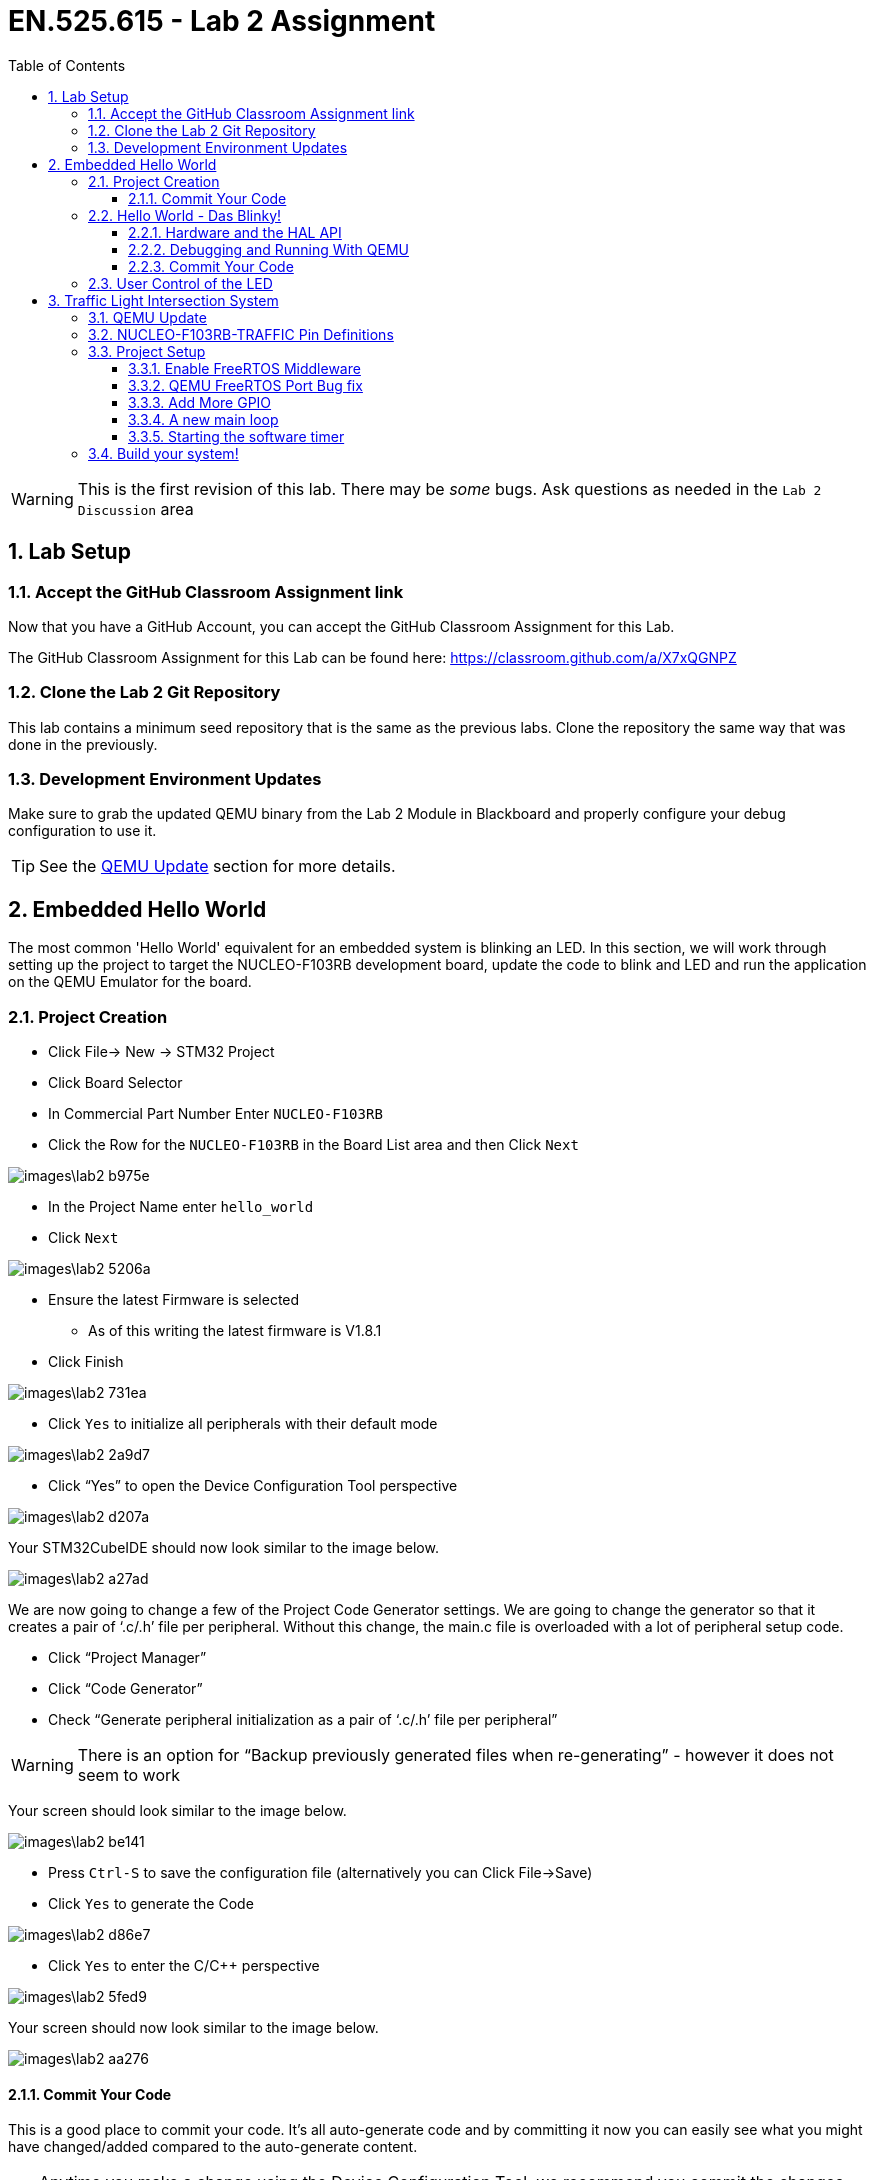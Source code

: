 :toc:
:toclevels: 5
:sectnums:
:sectnumlevels: 5
:icons: font
:source-highlighter: highlight.js

= EN.525.615 - Lab 2 Assignment

WARNING:  This is the first revision of this lab. There may be _some_ bugs.  Ask questions as needed in the `Lab 2 Discussion` area




== Lab Setup



=== Accept the GitHub Classroom Assignment link

Now that you have a GitHub Account, you can accept the GitHub Classroom Assignment for this Lab.

The GitHub Classroom Assignment for this Lab can be found here: https://classroom.github.com/a/X7xQGNPZ


=== Clone the Lab 2 Git Repository

This lab contains a minimum seed repository that is the same as the previous labs.
Clone the repository the same way that was done in the previously.

=== Development Environment Updates

Make sure to grab the updated QEMU binary from the Lab 2 Module in Blackboard and properly configure your debug configuration to use it.

TIP: See the <<QEMU_UPDATE_SECTION>> section for more details.


== Embedded Hello World

The most common 'Hello World' equivalent for an embedded system is blinking an LED.
In this section, we will work through setting up the project to target the NUCLEO-F103RB development board, update the code to blink and LED and run the application on the QEMU Emulator for the board.

=== Project Creation


* Click File-> New -> STM32 Project
* Click Board Selector
* In Commercial Part Number Enter `NUCLEO-F103RB`
* Click the Row for the `NUCLEO-F103RB` in the Board List area and then Click `Next`

image::images\lab2-b975e.png[]



* In the Project Name enter `hello_world`
* Click `Next`

image::images\lab2-5206a.png[]


* Ensure the latest Firmware is selected
** As of this writing the latest firmware is V1.8.1
* Click Finish

image::images\lab2-731ea.png[]


* Click `Yes` to initialize all peripherals with their default mode

image::images\lab2-2a9d7.png[]

* Click “Yes” to open the Device Configuration Tool perspective

image::images\lab2-d207a.png[]



Your STM32CubeIDE should now look similar to the image below.

image::images\lab2-a27ad.png[]

We are now going to change a few of the Project Code Generator settings.
We are going to change the generator so that it creates a pair of ‘.c/.h’ file per peripheral.
Without this change, the main.c file is overloaded with a lot of peripheral setup code.


* Click “Project Manager”
* Click “Code Generator”
* Check “Generate peripheral initialization as a pair of ‘.c/.h’ file per peripheral”

WARNING: There is an option for “Backup previously generated files when re-generating” - however it does not seem to work

Your screen should look similar to the image below.

image::images\lab2-be141.png[]

* Press `Ctrl-S` to save the configuration file (alternatively you can Click File->Save)
* Click `Yes` to generate the Code

image::images\lab2-d86e7.png[]

* Click `Yes` to enter the C/C++ perspective

image::images\lab2-5fed9.png[]


Your screen should now look similar to the image below.

image::images\lab2-aa276.png[]


==== Commit Your Code


This is a good place to commit your code.
It's all auto-generate code and by committing it now you can easily see what you might have changed/added compared to the auto-generate content.

TIP: Anytime you make a change using the Device Configuration Tool, we recommend you commit the changes.  This will make is easier to see your changes vs auto generated coded changes.


=== Hello World - Das Blinky!

==== Hardware and the HAL API

Looking at the NUCLEO-F103RB Schematic (Page 4) we see that GPIO Port A Pin 5 (PA5) is connected to the LED.
Writing a 1 to the

image::images\lab2-3e199.png[]



Since we also used the NUCLEO-F103RB Board Template and Initialized to the defaults STM32CubeIDE also defined `LD2 [Green LED]` on Pin PA5.  When you open the “hello_world.ioc” file with the Device Configuration Perspective you can see the pin labeled similar to the image below.


image::images\lab2-33677.png[]

The tool will also create the some helper definitions for you.  Open the “main.h” file and you will see the following lines.


image::images\lab2-28036.png[]


TIP: This is convenient however if you were to fully embrace this workflow then you would need to label every pin and I find it easier to manually create pin definitions.  This allows me to add comments about the pin definitions.  Either way is acceptable in this class.


We see `GPIO_PIN_5` and `GPIOA`, but what are they and where are those defined and what are they?

```
#define LD2_Pin GPIO_PIN_5
#define LD2_GPIO_Port GPIOA
```

Hold down ‘Ctrl’ and Left Click on `GPIO_PIN_5` and we see that it is a bit-mask with bit index 5 containing a `1` (ie, 0000000000100000b):

```
#define GPIO_PIN_5                 ((uint16_t)0x0020)  /* Pin 5 selected    */
```

Let us look closer at the `GPIOA` definition.

* Hold down ‘Ctrl’ and Left Click on `GPIOA`.

This should bring you to the `stm32f103xb.h` file and you should see the following:

image::images\lab2-d79ac.png[]



It looks like this device has five ports (A, B, C, D and E).  They are all pointers to a memory location (GPIOA_BASE, GPIOB_Base, etc) and are all of type `GPIO_TypeDef`.

```
#define GPIOA               ((GPIO_TypeDef *)GPIOA_BASE)
#define GPIOB               ((GPIO_TypeDef *)GPIOB_BASE)
#define GPIOC               ((GPIO_TypeDef *)GPIOC_BASE)
#define GPIOD               ((GPIO_TypeDef *)GPIOD_BASE)
#define GPIOE               ((GPIO_TypeDef *)GPIOE_BASE)
```

Looking around the same file, we can see all the addresses defined

```
#define PERIPH_BASE           0x40000000UL /*!< Peripheral base address in the alias region */
#define APB2PERIPH_BASE       (PERIPH_BASE + 0x00010000UL)
#define GPIOA_BASE            (APB2PERIPH_BASE + 0x00000800UL)
```

Therefore, it looks like GPIOA_BASE is located at 0x40010800UL (i.e. 0x40000000UL + 0x00010000UL + 0x00000800UL)
If you compare that to RM0008 Table 3, we see that this value does line up with the data sheet.

image::images\lab2-c12c5.png[]



In the same file, we can see the definition of GPIO_TypeDef.  We see that it is the register map of a General Purpose I/O Peripheral.

```
/**
  * @brief General Purpose I/O
  */

typedef struct
{
  __IO uint32_t CRL;
  __IO uint32_t CRH;
  __IO uint32_t IDR;
  __IO uint32_t ODR;
  __IO uint32_t BSRR;
  __IO uint32_t BRR;
  __IO uint32_t LCKR;
} GPIO_TypeDef;
```


Looking at `RM0008` Section 9.5 Table 59 “GPIO Register map and reset values”.
We can see that the `GPIO_TypeDef` structure represents the register map for the GPIO peripherals.
If we overlay this structure on top of the memory at the base address for the GPIO peripheral we can easily get to the correct offset of any register in the peripheral and read or write any of its control and status bits.
This is the core method for how the HAL drivers work. For each peripheral, HAL defines a structure to map the control/status registers so that they are easy to access by the low-level drivers.

image::images\lab2-cc8fc.png[]





From the “UM1850 Description of STM32F1 HAL and low-layer drivers” Section “20.2.4 IO operation functions” we see there is a `HAL_GPIO_WritePin` function.


TIP – STM32CubeIDE/Eclipse has a great Code Completion feature.  Type “HAL_” then press “Ctrl-Space” and a drop-down menu of known keywords available from the source code and API.  You can continue typing to get closer to what you are looking for.  Now continue typing so you have “HAL_GPIO” then you can use the Up/Down Arrows to select the desired word and press “Enter”

In the main while loop, enter ` HAL_GPIO_WritePin`

Ctrl Right Click on ‘HAL_GPIO_WritePin` and you will just to the function definition and see the the Doxygen formatted function comment found in the source code.
```
/**
  * @brief  Sets or clears the selected data port bit.
  *
  * @note   This function uses GPIOx_BSRR register to allow atomic read/modify
  *         accesses. In this way, there is no risk of an IRQ occurring between
  *         the read and the modify access.
  *
  * @param  GPIOx: where x can be (A..G depending on device used) to select the GPIO peripheral
  * @param  GPIO_Pin: specifies the port bit to be written.
  *          This parameter can be one of GPIO_PIN_x where x can be (0..15).
  * @param  PinState: specifies the value to be written to the selected bit.
  *          This parameter can be one of the GPIO_PinState enum values:
  *            @arg GPIO_PIN_RESET: to clear the port pin
  *            @arg GPIO_PIN_SET: to set the port pin
  * @retval None
  */
void HAL_GPIO_WritePin(GPIO_TypeDef *GPIOx, uint16_t GPIO_Pin, GPIO_PinState PinState)
```

From this, we see this function needs the GPIO_TypeDef Port and GPIO Pin arguments that we explored earlier.



Looking at the the “UM1850 Description of STM32F1 HAL and low-layer drivers” Section “6 HAL System Driver” we see there is a `HAL_Delay` function.
This function has an uint32_t argument for the minimum number of milliseconds to delay.  



==== Debugging and Running With QEMU

* Select Run->Debug Configurations...
* Double Click on `GDB QEMU Debugging`

image::images\lab2-1befc.png[]

You should now see a screen similar to the one below.

TIP: If `Project` is not filed in with `hello_world` then you didn't have the project selected when you launched the Debug Configuration menu.
You can Click `Browse...` to correct this.

TIP: If `C/C++ Application` is not filled in with `Debug\hello_world.elf`, then the project was not built when you launched the Debug Configuration menu.
You will need to exit the Debug Configuration area and build the project.  You can then click `Search Project...` to fine the executable `Debug\hello_world.elf`

image::images\lab2-f5964.png[]

* Click on the `Debugger` tab
* In the `Board name:` area enter `NUCLEO-F103RB`
* In the `Device name:` area enterh `STM32F103RB`

Your screen should look similar the image below.


image::images\lab2-3ca99.png[]

*Fixing the GDB Path Bug*

Look at the `Actual Executable` entry in the above image.
It is simply set to `gdb` instead of the full path and executable name.
This is because the `${cross_prefix}`` and `${cross_suffix}` eclipse environment variables do not exist.

* In `Executable name` enter `${gnu_tools_for_stm32_compiler_path}\arm-none-eabi-gdb`

This will tell STM32CubeIDE to use the GDB installed with the STM32CubeIDE.

TIP: When targeting the actual hardware and not QEMU this bug fix is not needed

Your screen should now look similar to the image below.
You can see that the `Actual executable` is filled in.

* Click `Debug` to run your application

image::images\lab2-dc338.png[]


TIP: If you do not specify the board name and device name and try to run it, you will get Console printout with a list of board and device names supported


If all goes well, you will see an image of the NUCLEO-F103RB board displayed.

image::images\lab2-a7a33.png[]

You will be prompted to switch to the Debug Perspective.

* Click `Switch`


image::images\lab2-c0a0e.png[]



You will now enter the Debug Perspective and the debugger will be suspended at the first instruction in main.

image::images\lab2-857f2.png[]


* Repeatedly click `F6` to step over the code
* After you execute the first `HAL_GPIO_WritePin` line go back to the NUCLEO-F103RB graphic window.

image::images\lab2-f8d86.png[]

* Press `F8` to resume the program
* Go back to the NUCLEO-F103RB graphic window - you should see the LED blinking


The program will continue in this infinite loop until you press `Ctrl-F2` (or the Stop Icon).



==== Commit Your Code


This is a good place to commit your code.




=== User Control of the LED


If this example we will use a Button connected to the GPIO Pin to control the LED.

In the same workspace, create a project named `user_input` and target the same `NUCLEO-F103RB` board used in the `Hello World - Das Blinky` section.


From the schematic, we can see the Blue Button (B1) is connected to Port C, Pin 13 (PC13).
There is a weak pull-up resistor connect on the GPIO Input side of the button and the other side is connected to ground.
This results in the GPIO Pin reading a logic '1' when the button is *not pressed* and a logic '0' when the button *is pressed*.

We can also see a RC filter across the button.  This should prevent bounce on the GPIO signal by filtering out the rapid mechanical movements of the switch contacts until they settle.

TIP: A common design pattern to handle button de-bounce in software is to monitor it over a small period and detect when it has become stable after some time.  The same logic can be used to determine between a long or short press on a button.  See the optional de-bounce article in the Module 3 reading.


image::images\lab2-8be55.png[]


Looking at the `main.h` file we can see they made some definitions that we can use.

```
#define B1_Pin GPIO_PIN_13
#define B1_GPIO_Port GPIOC
```



From the “UM1850 Description of STM32F1 HAL and low-layer drivers” Section “20.2.4 IO operation functions” we see there is a `HAL_GPIO_ReadPin` function.


TIP: Remember you can type `HAL_GPIO_` and press `Ctrl-Space` add see all of the functions associated with the HAL GPIO Driver and then Ctrl-LeftClick to jump to their function definitions to better understand now to use them.

We can see the `HAL_GPIO_ReadPin` has similar arguments as the `HAL_GPIO_WritePin`
```
/**
  * @brief  Reads the specified input port pin.
  * @param  GPIOx: where x can be (A..G depending on device used) to select the GPIO peripheral
  * @param  GPIO_Pin: specifies the port bit to read.
  *         This parameter can be GPIO_PIN_x where x can be (0..15).
  * @retval The input port pin value.
  */
GPIO_PinState HAL_GPIO_ReadPin(GPIO_TypeDef *GPIOx, uint16_t GPIO_Pin)
```

* Use `HAL_GPIO_ReadPin` and `HAL_GPIO_WritePin` to turn *ON* the LED when the Button is *PRESSED*

TIP: There is a bug in the QEMU model that defaults the Button to logic '0' on startup.  After you pressed the button once, it will behave properly.


== Traffic Light Intersection System


In this section, you will create a system that implements the following state machine.


image::images\lab2-d21f1.png[]


You will use the QEMU Board Model `NUCLEO-F103RB-TRAFFIC`.

WARNING: Be sure to enter `NUCLEO-F103RB-TRAFFIC` in the debug configuration menu

This model connects GPIO ports to virtual LEDs and Sensors (Buttons) that are overlaid on a Traffic Light Intersection image.

image::images\lab2-c684e.png[]

[[QEMU_UPDATE_SECTION, QEMU Update]]
=== QEMU Update

In the Lab 2 Module on Blackboard, under the `QEMU ARM Update` section,  you will find an updated QEMU-ARM Package with the `NUCLEO-F103RB-TRAFFIC` model that is required for this lab.

* Download the version for the operating system you are using
* Extract the archive to a convenient location


TIP: You can follow the manual install process describe https://xpack.github.io/qemu-arm/install/#manual-install[HERE] if you want to follow the xPack QEMU Arm conventions


When you run/debug the application, you will need to tell STM32CubeIDE to use the updated QEMU application.

* In the Debug Configurations, Debugger Tab
** Click `Browse` in the `Executable path` area
** Locate `<extraction path>\bin\qemu-system-gnuarmeclipse`
*** Note the extension will vary based on OS

image::images\lab2-e70bd.png[]




=== NUCLEO-F103RB-TRAFFIC Pin Definitions

The follow table shows how the pins are connected to the sensors and LEDs in the intersection.

[%header,cols=2*]
|===
| Device        | Port / Pin
|led:NB-RED     | PB0
|led:NB-YELLOW  | PB1
|led:NB-GREEN   | PB2
|led:SB-RED     | PB4
|led:SB-YELLOW  | PB5
|led:SB-GREEN   | PB6
|led:EB-RED     | PB7
|led:EB-YELLOW  | PB8
|led:EB-GREEN   | PB9
|led:WB-RED     | PB10
|led:WB-YELLOW  | PB11
|led:WB-GREEN   | PB12
|button:NB-Sensor | PC0
|button:SB-Sensor | PC1
|button:EB-Sensor | PC2
|button:WB-Sensor | PC3
|button:BTN1   | PC4
|button:BTN2   | PC5
|button:BTN3   | PC6
|button:BTN4   | PC7
|button:BTN5   | PC8
|button:BTN6   | PC9
|button:BTN7   | PC10
|button:BTN8   | PC11
|===


=== Project Setup

* In the same workspace create a new project called `traffic_light_fsm`
* Target the same NUCLEO-F103RB Board
* Follow the same procedures as in the previous sections

==== Enable FreeRTOS Middleware


The QEMU model of our board does not implements timers so we will use FreeRTOS and their software timers for this.



* In the Device Configuration Perspective we need to enable FreeRTOS and some features
** Click `Middleware`
** Click `FreeRTOS`
** Change `Interface` from `Disabled` to `CMSIS_V2`
** Click on the `Timers and Semaphores` tab


image::images\lab2-49b24.png[]


** Click `Add` in the `Timers Area` and
** Press `Ok`


image::images\lab2-93b58.png[]



** Add a second timer, but this time make it a `osTimerOnce`
** Press `Ok`

image::images\lab2-32108.png[]

You should now have a Device Configuration similar to the image below.

image::images\lab2-16bf9.png[]

* Press `Ctrl-S` to save this configuration


You will be prompted with this warning

image::images\lab2-df5a1.png[]

Due to the fact that the QEMU doesn't model any timers beyond Systick, we are forced to proceed.
This is not a real system, so we will be ok.

* Click `Yes`


==== QEMU FreeRTOS Port Bug fix

There is a bug in the QEMU model that is related to how FreeRTOS verifies it understands the hardware it is running on.

Navigate to the `xPortStartScheduler` function in the `port.c` file.

This is located `/traffic_light_fsm/Middlewares/Third_Party/FreeRTOS/Source/portable/GCC/ARM_CM3/port.c`

TIP: You can enter `xPortStartScheduler` in one of your projects source files and Ctrl-LeftClick on the function to jump to it!

Around like 290 you will see a line with `ulMaxPRIGROUPValue = portMAX_PRIGROUP_BITS;`

Disable the checks immediately after that line by adding the `#if 0 / #endif` blocks as seen below.
Then save the file.

```
/* Calculate the maximum acceptable priority group value for the number
of bits read back. */
ulMaxPRIGROUPValue = portMAX_PRIGROUP_BITS;
#if 0
while( ( ucMaxPriorityValue & portTOP_BIT_OF_BYTE ) == portTOP_BIT_OF_BYTE )
{
  ulMaxPRIGROUPValue--;
  ucMaxPriorityValue <<= ( uint8_t ) 0x01;
}
#ifdef __NVIC_PRIO_BITS
{
  /* Check the CMSIS configuration that defines the number of
  priority bits matches the number of priority bits actually queried
  from the hardware. */
  configASSERT( ( portMAX_PRIGROUP_BITS - ulMaxPRIGROUPValue ) == __NVIC_PRIO_BITS );
}
#endif
#ifdef configPRIO_BITS
{
  /* Check the FreeRTOS configuration that defines the number of
  priority bits matches the number of priority bits actually queried
  from the hardware. */
  configASSERT( ( portMAX_PRIGROUP_BITS - ulMaxPRIGROUPValue ) == configPRIO_BITS );
}
#endif
#endif
```

WARNING: This procedure needs to be done each time the Device Configuration Tool is run.  Alternatively you can edit/replace the port.c file in the STM32CubeIDE installation directory to work around this.


==== Add More GPIO

We will now programmatically add some more GPIO Pins.
We will add the North Bound Leds.
Since the GPIO_PIN_X is a bit mask and this set of LEDs is on the same port, we can initialize them all at once.

* Open the `main.h`
* Locate the `/* USER CODE BEGIN Private defines */` section
* Update it with the following contents

```
/* USER CODE BEGIN Private defines */

#define LD_NB_RED_GPIO_Port    (GPIOB)
#define LD_NB_YELLOW_GPIO_Port (GPIOB)
#define LD_NB_GREEN_GPIO_Port  (GPIOB)
#define LD_NB_GPIO_Port        (GPIOB) //these are all on the same port - lets make a common def

#define LD_NB_RED_Pin          (GPIO_PIN_0)
#define LD_NB_YELLOW_Pin       (GPIO_PIN_1)
#define LD_NB_GREEN_Pin        (GPIO_PIN_2)

/* USER CODE END Private defines */
```


* Open the `gpio.h`
* Locate the `/* USER CODE BEGIN Includes */` and `/* USER CODE BEGIN Prototypes */` sections
* Update it with the following contents

```
/* USER CODE BEGIN Includes */
#include "main.h"
/* USER CODE END Includes */
```

```
/* USER CODE BEGIN Prototypes */
void CUSTOM_GPIO_Init(void);
/* USER CODE END Prototypes */
```


* Open the `gpio.c`
* Locate the `/* USER CODE BEGIN 1 */` section
* Update it with the following contents


```
/* USER CODE BEGIN 1 */
void CUSTOM_GPIO_Init()
{
    //Init NB LED's
    GPIO_InitTypeDef GPIO_InitStruct = {0};

    /* GPIO Ports Clock Enable */
    __HAL_RCC_GPIOB_CLK_ENABLE();

    /*Configure GPIO pin Output Level */
    HAL_GPIO_WritePin(LD_NB_GPIO_Port, LD_NB_RED_Pin|LD_NB_YELLOW_Pin|LD_NB_GREEN_Pin, GPIO_PIN_RESET);

    /*Configure GPIO pin : PtPin */
    GPIO_InitStruct.Pin = LD_NB_RED_Pin|LD_NB_YELLOW_Pin|LD_NB_GREEN_Pin;
    GPIO_InitStruct.Mode = GPIO_MODE_OUTPUT_PP;
    GPIO_InitStruct.Pull = GPIO_NOPULL;
    GPIO_InitStruct.Speed = GPIO_SPEED_FREQ_LOW;
    HAL_GPIO_Init(LD_NB_GPIO_Port, &GPIO_InitStruct);

}
/* USER CODE END 1 */
```

* Open the `main.c`
* Locate the `* USER CODE BEGIN 2 *` section
* Update it with the following contents
```
    /* Initialize all configured peripherals */
    MX_GPIO_Init();
    MX_USART2_UART_Init();
    /* USER CODE BEGIN 2 */
    CUSTOM_GPIO_Init();
    /* USER CODE END 2 */
```

==== A new main loop


Our main function looks a bit different now.
Notice the comment that we should never make it to the main infinite loop.
That is because `osKernelStart` should never return.


```
/* Init scheduler */
osKernelInitialize();  /* Call init function for freertos objects (in freertos.c) */
MX_FREERTOS_Init();
/* Start scheduler */
osKernelStart();

/* We should never get here as control is now taken by the scheduler */
/* Infinite loop */
/* USER CODE BEGIN WHILE */
while (1)
{
  /* USER CODE END WHILE */

  /* USER CODE BEGIN 3 */
}
/* USER CODE END 3 */
```


Open up `freertos.c` and you will see the `StartDefaultTask` functions.


```
/**
  * @brief  Function implementing the defaultTask thread.
  * @param  argument: Not used
  * @retval None
  */
/* USER CODE END Header_StartDefaultTask */
void StartDefaultTask(void *argument)
{
  /* USER CODE BEGIN StartDefaultTask */
  /* Infinite loop */
  for(;;)
  {
    osDelay(1);
  }
  /* USER CODE END StartDefaultTask */
}

```


There is nothing specific about the name of this function and FreeRTOS.
If you look at the `Tasks and Queues` tab in the FreeRTOS area of the Device Configuration Tool you will see the tool defaulted to one initial task.
You can change the parameters and name of this task.
You can also add more tasks, similar to how we added multiple timers.

image::images\lab2-53c5d.png[]


==== Starting the software timer

Open up `freertos.c` and you will see the `mySystemTimerCallback` the software timer callback we defined earlier.


Every time our  `mySystemTimer` software timer expires, `mySystemTimerCallback` will get called.

Likewise, every time out `myOneShotTimer` software timer expires, `myOneShotTimerCallback` will get called.

```
/* mySystemTimerCallback function */
void mySystemTimerCallback(void *argument)
{
  /* USER CODE BEGIN mySystemTimerCallback */

  /* USER CODE END mySystemTimerCallback */
}
```

Let us do a simple update to toggle a few LEDs every time the `mySystemTimerCallback` function is called.

```
/* mySystemTimerCallback function */
void mySystemTimerCallback(void *argument)
{
  /* USER CODE BEGIN mySystemTimerCallback */
  HAL_GPIO_TogglePin(LD2_GPIO_Port,  LD2_Pin);
  HAL_GPIO_TogglePin(LD_NB_GPIO_Port,  LD_NB_RED_Pin | LD_NB_YELLOW_Pin );

  /* USER CODE END mySystemTimerCallback */
}
```

If you were to set a breakpoint in this function and run the code, we would never see a breakpoint trigger.
The reason is that we never actually started the timer!

Let us start the timers by updating the `StartDefaultTask` function.

```
/**
  * @brief  Function implementing the defaultTask thread.
  * @param  argument: Not used
  * @retval None
  */
/* USER CODE END Header_StartDefaultTask */
void StartDefaultTask(void *argument)
{
  /* USER CODE BEGIN StartDefaultTask */

  osTimerStart(mySystemTimerHandle, 1000);   //TICK_RATE_HZ is 1000, so 1000 ticks is a second
  osTimerStart(myOneShotTimerHandle, 10000); //TICK_RATE_HZ is 1000, so 10000 ticks is 10 seconds

  /* Infinite loop */
  for(;;)
  {
    osDelay(1);
  }
  /* USER CODE END StartDefaultTask */
}
```


Since we define the `mySystemTimer` to as `osTimerPeriodic` it will automatically reload until we tell the OS to stop it.

Let update our `myOneShotTimerCallback` to stop the periodic timer, turn off the toggling LEDs and turn on another LED.

```
/* myOneShotTimerCallback function */
void myOneShotTimerCallback(void *argument)
{
  /* USER CODE BEGIN myOneShotTimerCallback */
  osTimerStop(mySystemTimerHandle);
  HAL_GPIO_WritePin(LD_NB_GPIO_Port,  LD_NB_RED_Pin | LD_NB_YELLOW_Pin, GPIO_PIN_RESET );
  HAL_GPIO_WritePin(LD_NB_GPIO_Port,  LD_NB_GREEN_Pin, GPIO_PIN_SET );
  /* USER CODE END myOneShotTimerCallback */
}
```

When you run this, the North Bound Red and Yellow LEDs will toggle for about 10 seconds at 1Hz.
After 10 seconds the One Time timer will expire and it's callback will run.
We then turn off the periodic timer and light up and led.


You can also set flags and queues to pass information around.
In this example we are essentially one thread running on one processor so messaging passing is easy.
When we have multiple threads then we will need to look into queues, mutex and semaphores to safely exchange data.


=== Build your system!

Now that we have a good amount of the infrastructure in place, you should now implement the system using the Finite State Machine transition diagram above.
You do not need to define your State Machine logic the way described in the reference material, they are just provided as a possible example.



*References*

The following may be helpful.

* A great article on FreeRTOS Timers.  STM32CubeIDE wraps FreeRTOS around they CMSIS-RTOS layer, but the underlying concepts are the same.
**  https://dzone.com/articles/understanding-and-using-freertos-software-timers
* Source Article used in the Module 2 Traffic Light Example
** https://aticleworld.com/state-machine-using-c/
* Another C State Machine Example - very similar to the one above
** https://www.adamtornhill.com/Patterns%20in%20C%202,%20STATE.pdf
